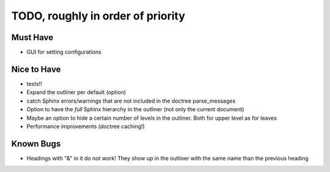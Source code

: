 TODO, roughly in order of priority
==================================

Must Have
---------

* GUI for setting configurations

Nice to Have
------------

* tests!!
* Expand the outliner per default (option)
* catch Sphinx errors/warnings that are not included in the doctree
  parse_messages
* Option to have the *full* Sphinx hierarchy in the outliner (not only the
  current document)
* Maybe an option to hide a certain number of levels in the outliner. Both for
  upper level as for leaves
* Performance improvements (doctree caching!)

Known Bugs
----------

* Headings with "&" in it do not work! They show up in the outliner with the
  same name than the previous heading

